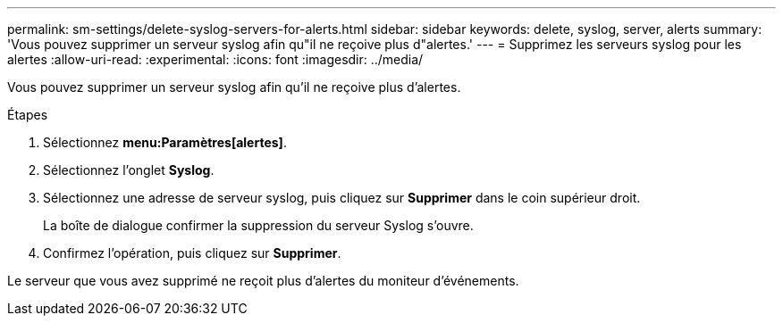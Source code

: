 ---
permalink: sm-settings/delete-syslog-servers-for-alerts.html 
sidebar: sidebar 
keywords: delete, syslog, server, alerts 
summary: 'Vous pouvez supprimer un serveur syslog afin qu"il ne reçoive plus d"alertes.' 
---
= Supprimez les serveurs syslog pour les alertes
:allow-uri-read: 
:experimental: 
:icons: font
:imagesdir: ../media/


[role="lead"]
Vous pouvez supprimer un serveur syslog afin qu'il ne reçoive plus d'alertes.

.Étapes
. Sélectionnez *menu:Paramètres[alertes]*.
. Sélectionnez l'onglet *Syslog*.
. Sélectionnez une adresse de serveur syslog, puis cliquez sur *Supprimer* dans le coin supérieur droit.
+
La boîte de dialogue confirmer la suppression du serveur Syslog s'ouvre.

. Confirmez l'opération, puis cliquez sur *Supprimer*.


Le serveur que vous avez supprimé ne reçoit plus d'alertes du moniteur d'événements.
